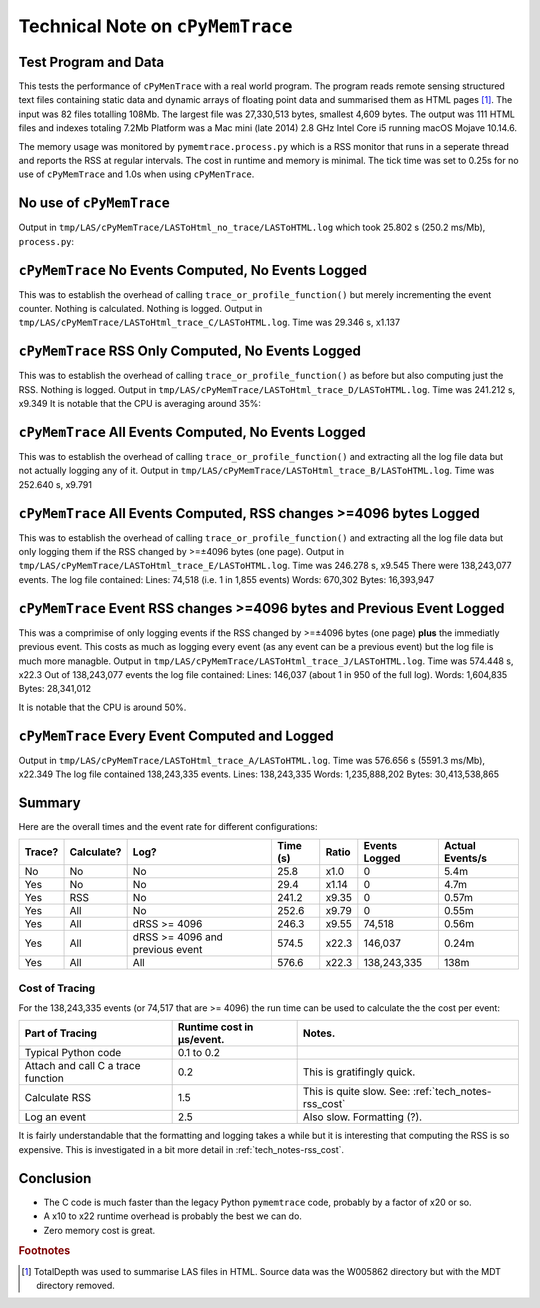 
.. _tech_notes-cpymemtrace:

Technical Note on ``cPyMemTrace``
======================================

.. _tech_notes-cpymemtrace_test_data:

Test Program and Data
------------------------------

This tests the performance of ``cPyMenTrace`` with a real world program.
The program reads remote sensing structured text files containing static data and dynamic arrays of floating point data and summarised them as HTML pages [#]_.
The input was 82 files totalling 108Mb.
The largest file was 27,330,513 bytes, smallest 4,609 bytes.
The output was 111 HTML files and indexes totaling 7.2Mb
Platform was a Mac mini (late 2014) 2.8 GHz Intel Core i5 running macOS Mojave 10.14.6.

The memory usage was monitored by ``pymemtrace.process.py`` which is a RSS monitor that runs in a seperate thread and reports the RSS at regular intervals.
The cost in runtime and memory is minimal.
The tick time was set to 0.25s for no use of ``cPyMemTrace`` and 1.0s when using ``cPyMenTrace``.

No use of ``cPyMemTrace``
--------------------------------------------

Output in ``tmp/LAS/cPyMemTrace/LASToHtml_no_trace/LASToHTML.log`` which took 25.802 s (250.2 ms/Mb), ``process.py``:

.. image:: images/LASToHTML.log_8631.svg
    :alt: Benchmark.
    :width: 800
    :align: center


``cPyMemTrace`` No Events Computed, No Events Logged
-------------------------------------------------------

This was to establish the overhead of calling ``trace_or_profile_function()`` but merely incrementing the event counter.
Nothing is calculated.
Nothing is logged.
Output in ``tmp/LAS/cPyMemTrace/LASToHtml_trace_C/LASToHTML.log``.
Time was 29.346 s, x1.137

.. image:: images/LASToHTML.log_9434.svg
    :alt: Benchmark.
    :width: 800
    :align: center



``cPyMemTrace`` RSS Only Computed, No Events Logged
-------------------------------------------------------

This was to establish the overhead of calling ``trace_or_profile_function()`` as before but also computing just the RSS.
Nothing is logged.
Output in ``tmp/LAS/cPyMemTrace/LASToHtml_trace_D/LASToHTML.log``. Time was 241.212 s, x9.349
It is notable that the CPU is averaging around 35%:

.. image:: images/LASToHTML.log_9552.svg
    :alt: Benchmark.
    :width: 800
    :align: center


``cPyMemTrace`` All Events Computed, No Events Logged
-------------------------------------------------------

This was to establish the overhead of calling ``trace_or_profile_function()`` and extracting all the log file data but not actually logging any of it.
Output in ``tmp/LAS/cPyMemTrace/LASToHtml_trace_B/LASToHTML.log``.
Time was 252.640 s, x9.791

.. image:: images/LASToHTML.log_9236.svg
    :alt: Benchmark.
    :width: 800
    :align: center

``cPyMemTrace`` All Events Computed, RSS changes >=4096 bytes Logged
-------------------------------------------------------------------------

This was to establish the overhead of calling ``trace_or_profile_function()`` and extracting all the log file data but only logging them if the RSS changed by >=±4096 bytes (one page).
Output in ``tmp/LAS/cPyMemTrace/LASToHtml_trace_E/LASToHTML.log``.
Time was 246.278 s, x9.545
There were 138,243,077 events.
The log file contained:
Lines: 74,518 (i.e. 1 in 1,855 events)
Words: 670,302
Bytes: 16,393,947

.. image:: images/LASToHTML.log_9685.svg
    :alt: Benchmark.
    :width: 800
    :align: center


``cPyMemTrace`` Event RSS changes >=4096 bytes and Previous Event Logged
-------------------------------------------------------------------------

This was a comprimise of only logging events if the RSS changed by >=±4096 bytes (one page) **plus** the immediatly previous event.
This costs as much as logging every event (as any event can be a previous event) but the log file is much more managble.
Output in ``tmp/LAS/cPyMemTrace/LASToHtml_trace_J/LASToHTML.log``.
Time was 574.448 s, x22.3 Out of 138,243,077 events the log file contained:
Lines: 146,037 (about 1 in 950 of the full log).
Words: 1,604,835
Bytes: 28,341,012

.. image:: images/LASToHTML.log_20328.svg
    :alt: Benchmark.
    :width: 800
    :align: center

It is notable that the CPU is around 50%.


``cPyMemTrace`` Every Event Computed and Logged
-------------------------------------------------------------------------

Output in ``tmp/LAS/cPyMemTrace/LASToHtml_trace_A/LASToHTML.log``.
Time was 576.656 s (5591.3 ms/Mb), x22.349
The log file contained 138,243,335 events.
Lines: 138,243,335
Words: 1,235,888,202
Bytes: 30,413,538,865

.. image:: images/LASToHTML.log_8692.svg
    :alt: Benchmark.
    :width: 800
    :align: center

Summary
------------------

Here are the overall times and the event rate for different configurations:


+--------+------------+---------------------------------+----------+---------+----------------+-----------------+
| Trace? | Calculate? | Log?                            | Time (s) | Ratio   | Events Logged  | Actual Events/s |
+========+============+=================================+==========+=========+================+=================+
| No     | No         | No                              | 25.8     | x1.0    | 0              | 5.4m            |
+--------+------------+---------------------------------+----------+---------+----------------+-----------------+
| Yes    | No         | No                              | 29.4     | x1.14   | 0              | 4.7m            |
+--------+------------+---------------------------------+----------+---------+----------------+-----------------+
| Yes    | RSS        | No                              | 241.2    | x9.35   | 0              | 0.57m           |
+--------+------------+---------------------------------+----------+---------+----------------+-----------------+
| Yes    | All        | No                              | 252.6    | x9.79   | 0              | 0.55m           |
+--------+------------+---------------------------------+----------+---------+----------------+-----------------+
| Yes    | All        | dRSS >= 4096                    | 246.3    | x9.55   | 74,518         | 0.56m           |
+--------+------------+---------------------------------+----------+---------+----------------+-----------------+
| Yes    | All        | dRSS >= 4096 and previous event | 574.5    | x22.3   | 146,037        | 0.24m           |
+--------+------------+---------------------------------+----------+---------+----------------+-----------------+
| Yes    | All        | All                             | 576.6    | x22.3   | 138,243,335    | 138m            |
+--------+------------+---------------------------------+----------+---------+----------------+-----------------+


Cost of Tracing
^^^^^^^^^^^^^^^^^^^^^^^^^^^^

For the 138,243,335 events (or 74,517 that are >= 4096) the run time can be used to calculate the the cost per event:

+------------------------------------+---------------------------+-----------------------------------------+
| Part of Tracing                    | Runtime cost in µs/event. | Notes.                                  |
+====================================+===========================+=========================================+
| Typical Python code                | 0.1 to 0.2                |                                         |
+------------------------------------+---------------------------+-----------------------------------------+
| Attach and call C a trace function | 0.2                       | This is gratifingly quick.              |
+------------------------------------+---------------------------+-----------------------------------------+
| Calculate RSS                      | 1.5                       | This is quite slow.                     |
|                                    |                           | See: :ref:`tech_notes-rss_cost`         |
+------------------------------------+---------------------------+-----------------------------------------+
| Log an event                       | 2.5                       | Also slow. Formatting (?).              |
+------------------------------------+---------------------------+-----------------------------------------+


It is fairly understandable that the formatting and logging takes a while but it is interesting that computing the RSS is so expensive.
This is investigated in a bit more detail in :ref:`tech_notes-rss_cost`.

Conclusion
-----------------

* The C code is much faster than the legacy Python ``pymemtrace`` code, probably by a factor of x20 or so.
* A x10 to x22 runtime overhead is probably the best we can do.
* Zero memory cost is great.

.. rubric:: Footnotes
.. [#] TotalDepth was used to summarise LAS files in HTML. Source data was the W005862 directory but with the MDT directory removed.
